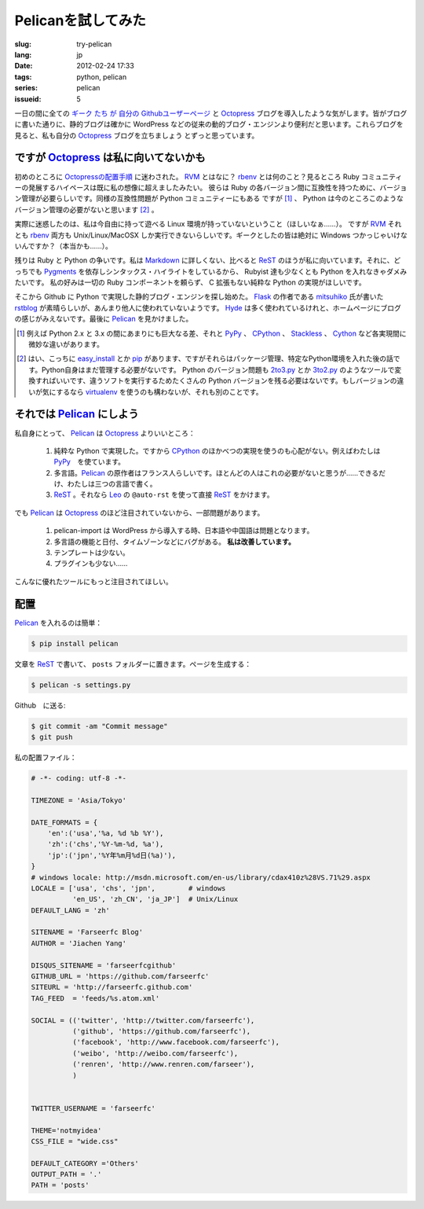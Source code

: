Pelicanを試してみた
=========================

:slug: try-pelican
:lang: jp
:date: 2012-02-24 17:33
:tags: python, pelican
:series: pelican
:issueid: 5

一日の間に全ての
`ギーク <http://blog.yxwang.me/2011/11/migrated-to-octopress/>`_
`たち <http://xoyo.name/2012/02/migrate-to-octopress/>`_
`が <http://blog.xdite.net/posts/2011/10/07/what-is-octopress/>`_
`自分の <http://www.yangzhiping.com/tech/octopress.html>`_
`Githubユーザーページ <http://pages.github.com/#user__organization_pages>`_
と Octopress_ ブログを導入したような気がします。皆がブログに書いた通りに、静的ブログは確かに WordPress 
などの従来の動的ブログ・エンジンより便利だと思います。これらブログを見ると、私も自分の Octopress_ ブログを立ちましょう
とずっと思っています。

.. _Octopress: http://octopress.org/

.. _Pelican: http://pelican.notmyidea.org/en/latest/

ですが Octopress_ は私に向いてないかも
+++++++++++++++++++++++++++++++++++++++++++++++++++

初めのところに `Octopressの配置手順 <http://octopress.org/docs/setup/>`_ に迷わされた。 
RVM_ とはなに？ rbenv_ とは何のこと？見るところ Ruby コミュニティーの発展するハイペースは既に私の想像に超えましたみたい。
彼らは Ruby の各バージョン間に互換性を持つために、バージョン管理が必要らしいです。同様の互換性問題が Python コミュニティーにもある
ですが [#]_ 、 Python は今のところこのようなバージョン管理の必要がないと思います [#]_ 。

実際に迷惑したのは、私は今自由に持って遊べる Linux 環境が持っていないということ（ほしいなぁ……）。 ですが RVM_ それとも rbenv_ 両方も Unix/Linux/MacOSX しか実行できないらしいです。ギークとしたの皆は絶対に Windows つかっじゃいけないんですか？（本当かも……）。

残りは Ruby と Python の争いです。私は Markdown_ に詳しくない、比べると ReST_ のほうが私に向いています。それに、どっちでも Pygments_ を依存しシンタックス・ハイライトをしているから、 Rubyist 達も少なくとも Python を入れなきゃダメみたいです。 私の好みは一切の Ruby コンポーネントを頼らず、 C 拡張もない純粋な Python の実現がほしいです。

そこから Github に Python で実現した静的ブログ・エンジンを探し始めた。 Flask_ の作者である mitsuhiko_ 氏が書いた rstblog_ が素晴らしいが、あんまり他人に使われていないようです。 Hyde_ は多く使われているけれと、ホームページにブログの感じがみえないです。最後に Pelican_ を見かけました。

.. [#] 例えば Python 2.x と 3.x の間にあまりにも巨大なる差、それと PyPy_ 、 CPython_ 、 Stackless_ 、 Cython_ など各実現間に微妙な違いがあります。

.. [#] はい、こっちに easy_install_ とか pip_ があります、ですがそれらはパッケージ管理、特定なPython環境を入れた後の話です。Python自身はまだ管理する必要がないです。 Python のバージョン問題も 2to3.py_ とか 3to2.py_ のようなツールで変換すればいいです、違うソフトを実行するためたくさんの Python バージョンを残る必要はないです。もしバージョンの違いが気にするなら virtualenv_ を使うのも構わないが、それも別のことです。

.. _RVM: http://beginrescueend.com/

.. _rbenv: https://github.com/sstephenson/rbenv

.. _PyPy: http://pypy.org/

.. _CPython: http://python.org/

.. _Stackless: http://www.stackless.com/

.. _Cython: http://cython.org/

.. _easy_install: http://packages.python.org/distribute/easy_install.html

.. _pip: http://www.pip-installer.org/en/latest/index.html

.. _2to3.py: http://docs.python.org/release/3.0.1/library/2to3.html

.. _3to2.py: http://www.startcodon.com/wordpress/?cat=8

.. _virtualenv: http://pypi.python.org/pypi/virtualenv

.. _Markdown: http://daringfireball.net/projects/markdown/

.. _ReST: http://docutils.sourceforge.net/rst.html

.. _Pygments: http://pygments.org/

.. _Flask: http://flask.pocoo.org/

.. _mitsuhiko: https://github.com/mitsuhiko

.. _rstblog: https://github.com/mitsuhiko/rstblog

.. _Hyde: http://ringce.com/hyde

それでは Pelican_ にしよう
++++++++++++++++++++++++++++++++++

私自身にとって、 Pelican_ は Octopress_ よりいいところ：

 #. 純粋な Python で実現した。ですから CPython_ のほかべつの実現を使うのも心配がない。例えばわたしは PyPy_　を使ています。
 #. 多言語。Pelican_ の原作者はフランス人らしいです。ほとんどの人はこれの必要がないと思うが……できるだけ、わたしは三つの言語で書く。
 #. ReST_ 。それなら Leo_ の ``@auto-rst`` を使って直接 ReST_ をかけます。

でも Pelican_ は Octopress_ のほど注目されていないから、一部問題があります。

 #. pelican-import は WordPress から導入する時、日本語や中国語は問題となります。
 #. 多言語の機能と日付、タイムゾーンなどにバグがある。  **私は改善しています。**
 #. テンプレートは少ない。
 #. プラグインも少ない……

こんなに優れたツールにもっと注目されてほしい。
 
.. _Leo: http://webpages.charter.net/edreamleo/front.html

配置
++++++

Pelican_ を入れるのは簡単：

.. code-block:: console

    $ pip install pelican

文章を ReST_ で書いて、 ``posts`` フォルダーに置きます。ページを生成する：

.. code-block:: console

    $ pelican -s settings.py
    
Github　に送る:

.. code-block:: console

    $ git commit -am "Commit message"
    $ git push

私の配置ファイル：

.. code-block:: python
    
    # -*- coding: utf-8 -*-
    
    TIMEZONE = 'Asia/Tokyo'
    
    DATE_FORMATS = {
        'en':('usa','%a, %d %b %Y'),
        'zh':('chs','%Y-%m-%d, %a'),
        'jp':('jpn','%Y年%m月%d日(%a)'),
    }
    # windows locale: http://msdn.microsoft.com/en-us/library/cdax410z%28VS.71%29.aspx
    LOCALE = ['usa', 'chs', 'jpn',        # windows
              'en_US', 'zh_CN', 'ja_JP']  # Unix/Linux
    DEFAULT_LANG = 'zh'
    
    SITENAME = 'Farseerfc Blog'
    AUTHOR = 'Jiachen Yang'
    
    DISQUS_SITENAME = 'farseerfcgithub'
    GITHUB_URL = 'https://github.com/farseerfc'
    SITEURL = 'http://farseerfc.github.com'
    TAG_FEED  = 'feeds/%s.atom.xml'
    
    SOCIAL = (('twitter', 'http://twitter.com/farseerfc'),
              ('github', 'https://github.com/farseerfc'),
              ('facebook', 'http://www.facebook.com/farseerfc'),
              ('weibo', 'http://weibo.com/farseerfc'),
              ('renren', 'http://www.renren.com/farseer'),
              )
              
    
    TWITTER_USERNAME = 'farseerfc'
    
    THEME='notmyidea'
    CSS_FILE = "wide.css"
    
    DEFAULT_CATEGORY ='Others'
    OUTPUT_PATH = '.'
    PATH = 'posts'

